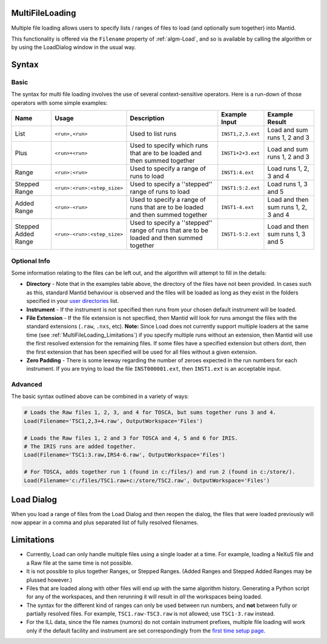 .. _MultiFileLoading:

MultiFileLoading
================

.. contents::
   :local:

Multiple file loading allows users to specify lists / ranges of files
to load (and optionally sum together) into Mantid.

This functionality is offered via the ``Filename`` property of
:ref:`algm-Load`, and so is available by calling the algorithm or by
using the LoadDialog window in the usual way.

Syntax
======

Basic
-----

The syntax for multi file loading involves the use of several
context-sensitive operators.  Here is a run-down of those operators
with some simple examples:

+--------------------+-----------------------------+--------------------------------------------------------------------------------------------+-------------------+--------------------------------------+
| Name               | Usage                       | Description                                                                                | Example Input     | Example Result                       |
+====================+=============================+============================================================================================+===================+======================================+
| List               | ``<run>,<run>``             | Used to list runs                                                                          | ``INST1,2,3.ext`` | Load and sum runs 1, 2 and 3         |
+--------------------+-----------------------------+--------------------------------------------------------------------------------------------+-------------------+--------------------------------------+
| Plus               | ``<run>+<run>``             | Used to specify which runs that are to be loaded and then summed together                  | ``INST1+2+3.ext`` | Load and sum runs 1, 2 and 3         |
+--------------------+-----------------------------+--------------------------------------------------------------------------------------------+-------------------+--------------------------------------+
| Range              | ``<run>:<run>``             | Used to specify a range of runs to load                                                    | ``INST1:4.ext``   | Load runs 1, 2, 3 and 4              |
+--------------------+-----------------------------+--------------------------------------------------------------------------------------------+-------------------+--------------------------------------+
| Stepped Range      | ``<run>:<run>:<step_size>`` | Used to specify a ''stepped'' range of runs to load                                        | ``INST1:5:2.ext`` | Load runs 1, 3 and 5                 |
+--------------------+-----------------------------+--------------------------------------------------------------------------------------------+-------------------+--------------------------------------+
| Added Range        | ``<run>-<run>``             | Used to specify a range of runs that are to be loaded and then summed together             | ``INST1-4.ext``   | Load and then sum runs 1, 2, 3 and 4 |
+--------------------+-----------------------------+--------------------------------------------------------------------------------------------+-------------------+--------------------------------------+
|Stepped Added Range | ``<run>-<run>:<step_size>`` | Used to specify a ''stepped'' range of runs that are to be loaded and then summed together | ``INST1-5:2.ext`` | Load and then sum runs 1, 3 and 5    |
+--------------------+-----------------------------+--------------------------------------------------------------------------------------------+-------------------+--------------------------------------+

Optional Info
-------------

Some information relating to the files can be left out, and the
algorithm will attempt to fill in the details:

* **Directory** - Note that in the examples table above, the directory
  of the files have not been provided.  In cases such as this,
  standard Mantid behaviour is observed and the files will be loaded
  as long as they exist in the folders specified in your `user
  directories <https://www.mantidproject.org/ManageUserDirectories>`_
  list.
* **Instrument** - If the instrument is not specified then runs from
  your chosen default instrument will be loaded.
* **File Extension** - If the file extension is not specified, then
  Mantid will look for runs amongst the files with the standard
  extensions (``.raw``, ``.nxs``, etc).  **Note:** Since Load does not
  currently support multiple loaders at the same time (see
  :ref:`MultiFileLoading_Limitations`) if you specify multiple runs without an extension,
  then Mantid will use the first resolved extension for the remaining
  files.  If some files have a specified extension but others dont,
  then the first extension that has been specified will be used for
  all files without a given extension.
* **Zero Padding** - There is some leeway regarding the number of
  zeroes expected in the run numbers for each instrument.  If you are
  trying to load the file ``INST000001.ext``, then ``INST1.ext`` is an
  acceptable input.

Advanced
--------

The basic syntax outlined above can be combined in a variety of ways:

.. code:: python

    # Loads the Raw files 1, 2, 3, and 4 for TOSCA, but sums together runs 3 and 4.
    Load(Filename='TSC1,2,3+4.raw', OutputWorkspace='Files')

    # Loads the Raw files 1, 2 and 3 for TOSCA and 4, 5 and 6 for IRIS.
    # The IRIS runs are added together.
    Load(Filename='TSC1:3.raw,IRS4-6.raw', OutputWorkspace='Files')

    # For TOSCA, adds together run 1 (found in c:/files/) and run 2 (found in c:/store/).
    Load(Filename='c:/files/TSC1.raw+c:/store/TSC2.raw', OutputWorkspace='Files')


Load Dialog
===========

When you load a range of files from the Load Dialog and then reopen
the dialog, the files that were loaded previously will now appear in a
comma and plus separated list of fully resolved filenames.

.. _MultiFileLoading_Limitations:

Limitations
===========

* Currently, Load can only handle multiple files using a single loader
  at a time.  For example, loading a NeXuS file and a Raw file at the
  same time is not possible.
* It is not possible to plus together Ranges, or Stepped Ranges.
  (Added Ranges and Stepped Added Ranges may be plussed however.)
* Files that are loaded along with other files will end up with the
  same algorithm history.  Generating a Python script for any of the
  workspaces, and then rerunning it will result in *all* the
  workspaces being loaded.
* The syntax for the different kind of ranges can only be used between
  run numbers, and **not** between fully or partially resolved files.
  For example, ``TSC1.raw-TSC3.raw`` is not allowed; use
  ``TSC1-3.raw`` instead.
* For the ILL data, since the file names (numors) do not contain
  instrument prefixes, multiple file loading will work only if the
  default facility and instrument are set correspondingly from the
  `first time setup page
  <http://www.mantidproject.org/MBC_Getting_set_up#MantidPlot_First-Time_Setup>`_.

.. categories:: Concepts
